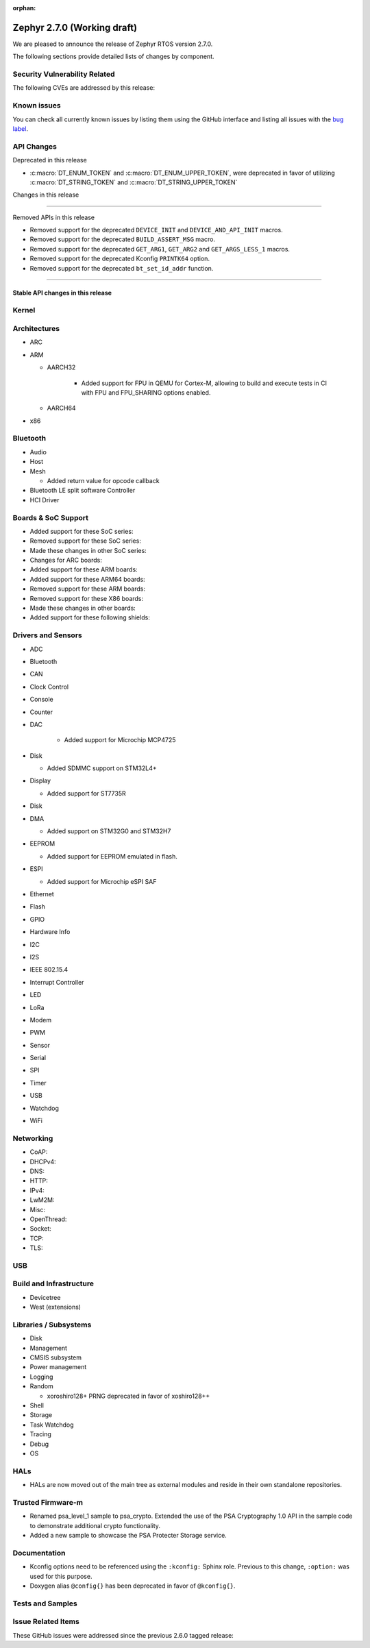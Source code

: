 :orphan:

.. _zephyr_2.7:

Zephyr 2.7.0 (Working draft)
############################

We are pleased to announce the release of Zephyr RTOS version 2.7.0.



The following sections provide detailed lists of changes by component.

Security Vulnerability Related
******************************

The following CVEs are addressed by this release:


Known issues
************

You can check all currently known issues by listing them using the GitHub
interface and listing all issues with the `bug label
<https://github.com/zephyrproject-rtos/zephyr/issues?q=is%3Aissue+is%3Aopen+label%3Abug>`_.

API Changes
***********

Deprecated in this release

* :c:macro:`DT_ENUM_TOKEN` and :c:macro:`DT_ENUM_UPPER_TOKEN`,
  were deprecated in favor of utilizing
  :c:macro:`DT_STRING_TOKEN` and :c:macro:`DT_STRING_UPPER_TOKEN`

Changes in this release

==========================

Removed APIs in this release

* Removed support for the deprecated ``DEVICE_INIT`` and ``DEVICE_AND_API_INIT`` macros.
* Removed support for the deprecated ``BUILD_ASSERT_MSG`` macro.
* Removed support for the deprecated ``GET_ARG1``, ``GET_ARG2`` and ``GET_ARGS_LESS_1`` macros.
* Removed support for the deprecated Kconfig ``PRINTK64`` option.
* Removed support for the deprecated ``bt_set_id_addr`` function.

============================

Stable API changes in this release
==================================

Kernel
******


Architectures
*************

* ARC


* ARM

  * AARCH32

     * Added support for FPU in QEMU for Cortex-M, allowing to build and execute
       tests in CI with FPU and FPU_SHARING options enabled.


  * AARCH64


* x86


Bluetooth
*********

* Audio

* Host

* Mesh

  * Added return value for opcode callback

* Bluetooth LE split software Controller

* HCI Driver

Boards & SoC Support
********************

* Added support for these SoC series:


* Removed support for these SoC series:


* Made these changes in other SoC series:


* Changes for ARC boards:


* Added support for these ARM boards:


* Added support for these ARM64 boards:


* Removed support for these ARM boards:


* Removed support for these X86 boards:


* Made these changes in other boards:


* Added support for these following shields:


Drivers and Sensors
*******************

* ADC


* Bluetooth


* CAN


* Clock Control


* Console


* Counter


* DAC

   * Added support for Microchip MCP4725

* Disk

  * Added SDMMC support on STM32L4+

* Display

  * Added support for ST7735R

* Disk


* DMA

  * Added support on STM32G0 and STM32H7

* EEPROM

  * Added support for EEPROM emulated in flash.

* ESPI

  * Added support for Microchip eSPI SAF

* Ethernet


* Flash


* GPIO


* Hardware Info


* I2C


* I2S


* IEEE 802.15.4


* Interrupt Controller


* LED


* LoRa


* Modem


* PWM


* Sensor


* Serial


* SPI


* Timer


* USB


* Watchdog


* WiFi


Networking
**********

* CoAP:


* DHCPv4:


* DNS:


* HTTP:


* IPv4:


* LwM2M:


* Misc:


* OpenThread:


* Socket:


* TCP:


* TLS:


USB
***


Build and Infrastructure
************************


* Devicetree


* West (extensions)


Libraries / Subsystems
**********************

* Disk


* Management


* CMSIS subsystem


* Power management


* Logging


* Random

  * xoroshiro128+ PRNG deprecated in favor of xoshiro128++

* Shell


* Storage


* Task Watchdog


* Tracing


* Debug

* OS


HALs
****

* HALs are now moved out of the main tree as external modules and reside in
  their own standalone repositories.


Trusted Firmware-m
******************

* Renamed psa_level_1 sample to psa_crypto. Extended the use of the PSA Cryptography
  1.0 API in the sample code to demonstrate additional crypto functionality.
* Added a new sample to showcase the PSA Protecter Storage service.

Documentation
*************

* Kconfig options need to be referenced using the ``:kconfig:`` Sphinx role.
  Previous to this change, ``:option:`` was used for this purpose.
* Doxygen alias ``@config{}`` has been deprecated in favor of ``@kconfig{}``.

Tests and Samples
*****************


Issue Related Items
*******************

These GitHub issues were addressed since the previous 2.6.0 tagged
release:
